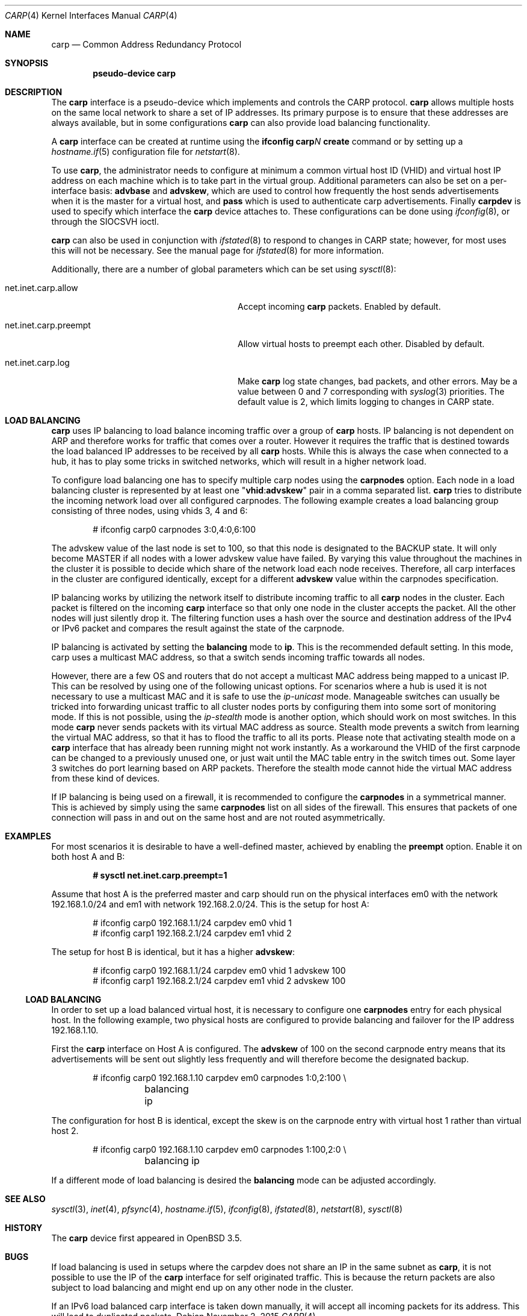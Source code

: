 .\"	$OpenBSD: carp.4,v 1.37 2015/11/02 15:18:51 mpi Exp $
.\"
.\" Copyright (c) 2003, Ryan McBride.  All rights reserved.
.\"
.\" Redistribution and use in source and binary forms, with or without
.\" modification, are permitted provided that the following conditions
.\" are met:
.\" 1. Redistributions of source code must retain the above copyright
.\"    notice, this list of conditions and the following disclaimer.
.\" 2. Redistributions in binary form must reproduce the above copyright
.\"    notice, this list of conditions and the following disclaimer in the
.\"    documentation and/or other materials provided with the distribution.
.\"
.\" THIS SOFTWARE IS PROVIDED BY THE PROJECT AND CONTRIBUTORS ``AS IS'' AND
.\" ANY EXPRESS OR IMPLIED WARRANTIES, INCLUDING, BUT NOT LIMITED TO, THE
.\" IMPLIED WARRANTIES OF MERCHANTABILITY AND FITNESS FOR A PARTICULAR PURPOSE
.\" ARE DISCLAIMED.  IN NO EVENT SHALL THE PROJECT OR CONTRIBUTORS BE LIABLE
.\" FOR ANY DIRECT, INDIRECT, INCIDENTAL, SPECIAL, EXEMPLARY, OR CONSEQUENTIAL
.\" DAMAGES (INCLUDING, BUT NOT LIMITED TO, PROCUREMENT OF SUBSTITUTE GOODS
.\" OR SERVICES; LOSS OF USE, DATA, OR PROFITS; OR BUSINESS INTERRUPTION)
.\" HOWEVER CAUSED AND ON ANY THEORY OF LIABILITY, WHETHER IN CONTRACT, STRICT
.\" LIABILITY, OR TORT (INCLUDING NEGLIGENCE OR OTHERWISE) ARISING IN ANY WAY
.\" OUT OF THE USE OF THIS SOFTWARE, EVEN IF ADVISED OF THE POSSIBILITY OF
.\" SUCH DAMAGE.
.\"
.Dd $Mdocdate: November 2 2015 $
.Dt CARP 4
.Os
.Sh NAME
.Nm carp
.Nd Common Address Redundancy Protocol
.Sh SYNOPSIS
.Cd "pseudo-device carp"
.Sh DESCRIPTION
The
.Nm
interface is a pseudo-device which implements and controls the
CARP protocol.
.Nm
allows multiple hosts on the same local network to share a set of IP addresses.
Its primary purpose is to ensure that these
addresses are always available, but in some configurations
.Nm
can also provide load balancing functionality.
.Pp
A
.Nm
interface can be created at runtime using the
.Ic ifconfig carp Ns Ar N Ic create
command or by setting up a
.Xr hostname.if 5
configuration file for
.Xr netstart 8 .
.Pp
To use
.Nm ,
the administrator needs to configure at minimum
a common virtual host ID (VHID) and
virtual host IP address on each machine which is to take part in the virtual
group.
Additional parameters can also be set on a per-interface basis:
.Cm advbase
and
.Cm advskew ,
which are used to control how frequently the host sends advertisements when it
is the master for a virtual host, and
.Cm pass
which is used to authenticate carp advertisements.
Finally
.Cm carpdev
is used to specify which interface the
.Nm
device attaches to.
These configurations can be done using
.Xr ifconfig 8 ,
or through the
.Dv SIOCSVH
ioctl.
.Pp
.Nm
can also be used in conjunction with
.Xr ifstated 8
to respond to changes in CARP state;
however, for most uses this will not be necessary.
See the manual page for
.Xr ifstated 8
for more information.
.Pp
Additionally, there are a number of global parameters which can be set using
.Xr sysctl 8 :
.Bl -tag -width xxxxxxxxxxxxxxxxxxxxxxxxxx
.It net.inet.carp.allow
Accept incoming
.Nm
packets.
Enabled by default.
.It net.inet.carp.preempt
Allow virtual hosts to preempt each other.
Disabled by default.
.It net.inet.carp.log
Make
.Nm
log state changes, bad packets, and other errors.
May be a value between 0 and 7 corresponding with
.Xr syslog 3
priorities.
The default value is 2, which limits logging to changes in CARP state.
.El
.Sh LOAD BALANCING
.Nm
uses IP balancing to load balance incoming traffic
over a group of
.Nm
hosts.
IP balancing is not dependent on ARP and therefore works
for traffic that comes over a router.
However it requires the traffic that is destined towards
the load balanced IP addresses to be received by all
.Nm
hosts.
While this is always the case when connected to a hub,
it has to play some tricks in switched networks, which
will result in a higher network load.
.Pp
To configure load balancing one has to specify multiple
carp nodes using the
.Cm carpnodes
option.
Each node in a load balancing cluster is represented
by at least one
.Qq Cm vhid : Ns Cm advskew
pair in a comma separated list.
.Nm
tries to distribute the incoming network load over all configured carpnodes.
The following example
creates a load balancing group consisting of three nodes,
using vhids 3, 4 and 6:
.Bd -literal -offset indent
# ifconfig carp0 carpnodes 3:0,4:0,6:100
.Ed
.Pp
The advskew value of the last node is set to 100,
so that this node is designated to the BACKUP state.
It will only become MASTER if all nodes with a lower advskew value have failed.
By varying this value throughout the machines in the cluster
it is possible to decide which share of the network load each node receives.
Therefore, all carp interfaces in the cluster are configured identically, except
for a different
.Cm advskew
value within the carpnodes specification.
.Pp
IP balancing works by utilizing the network itself to distribute
incoming traffic to all
.Nm
nodes in the cluster.
Each packet is filtered on the incoming
.Nm
interface so that only one node in the cluster accepts the
packet.
All the other nodes will just silently drop it.
The filtering function uses a hash over the source and destination
address of the IPv4 or IPv6 packet and compares the result against the
state of the carpnode.
.Pp
IP balancing is activated by setting the
.Cm balancing
mode to
.Cm ip .
This is the recommended default setting.
In this mode, carp uses a multicast MAC address, so that a switch
sends incoming traffic towards all nodes.
.Pp
However, there are a few OS and routers that do not accept a multicast
MAC address being mapped to a unicast IP.
This can be resolved by using one of the following unicast options.
For scenarios where a hub is used it is not necessary to use a multicast MAC
and it is safe to use the
.Ar ip-unicast
mode.
Manageable switches can usually be tricked into forwarding unicast
traffic to all cluster nodes ports by configuring them into some
sort of monitoring mode.
If this is not possible, using the
.Ar ip-stealth
mode is another option, which should work on most switches.
In this mode
.Nm
never sends packets with its virtual MAC address as source.
Stealth mode prevents a switch from learning the virtual MAC
address, so that it has to flood the traffic to all its ports.
Please note that activating stealth mode on a
.Nm
interface that has already been running might not work instantly.
As a workaround the VHID of the first carpnode can be changed to a
previously unused one, or just wait until the MAC table entry in the
switch times out.
Some layer 3 switches do port learning based on ARP packets.
Therefore the stealth mode cannot hide the virtual MAC address
from these kind of devices.
.Pp
If IP balancing is being used on a firewall, it is recommended to
configure the
.Cm carpnodes
in a symmetrical manner.
This is achieved by simply using the same
.Cm carpnodes
list on all sides of the firewall.
This ensures that packets of one connection will pass in and out
on the same host and are not routed asymmetrically.
.Sh EXAMPLES
For most scenarios it is desirable to have a well-defined master,
achieved by enabling the
.Cm preempt
option.
Enable it on both host A and B:
.Pp
.Dl # sysctl net.inet.carp.preempt=1
.Pp
Assume that host A is the preferred master and carp should run on the physical
interfaces em0 with the network 192.168.1.0/24 and em1 with network
192.168.2.0/24.
This is the setup for host A:
.Bd -literal -offset indent
# ifconfig carp0 192.168.1.1/24 carpdev em0 vhid 1
# ifconfig carp1 192.168.2.1/24 carpdev em1 vhid 2
.Ed
.Pp
The setup for host B is identical, but it has a higher
.Cm advskew :
.Bd -literal -offset indent
# ifconfig carp0 192.168.1.1/24 carpdev em0 vhid 1 advskew 100
# ifconfig carp1 192.168.2.1/24 carpdev em1 vhid 2 advskew 100
.Ed
.Ss LOAD BALANCING
In order to set up a load balanced virtual host, it is necessary to configure
one
.Cm carpnodes
entry for each physical host.
In the following example, two physical hosts are configured to
provide balancing and failover for the IP address 192.168.1.10.
.Pp
First the
.Nm
interface on Host A is configured.
The
.Cm advskew
of 100 on the second carpnode entry means that its advertisements will be sent
out slightly less frequently and will therefore become the designated backup.
.Bd -literal -offset indent
# ifconfig carp0 192.168.1.10 carpdev em0 carpnodes 1:0,2:100 \e
	balancing ip
.Ed
.Pp
The configuration for host B is identical, except the skew is on
the carpnode entry with virtual host 1 rather than virtual host 2.
.Bd -literal -offset indent
# ifconfig carp0 192.168.1.10 carpdev em0 carpnodes 1:100,2:0 \e
	balancing ip
.Ed
.Pp
If a different mode of load balancing is desired the
.Cm balancing
mode can be adjusted accordingly.
.Sh SEE ALSO
.Xr sysctl 3 ,
.Xr inet 4 ,
.Xr pfsync 4 ,
.Xr hostname.if 5 ,
.Xr ifconfig 8 ,
.Xr ifstated 8 ,
.Xr netstart 8 ,
.Xr sysctl 8
.Sh HISTORY
The
.Nm
device first appeared in
.Ox 3.5 .
.Sh BUGS
If load balancing is used in setups where the carpdev does not share
an IP in the same subnet as
.Nm ,
it is not possible to use the IP of the
.Nm
interface for self originated traffic.
This is because the return packets are also subject to load balancing
and might end up on any other node in the cluster.
.Pp
If an IPv6 load balanced carp interface is taken down manually,
it will accept all incoming packets for its address.
This will lead to duplicated packets.
